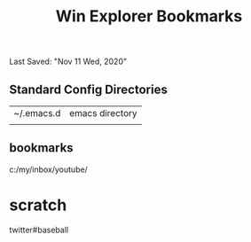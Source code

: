 #+TITLE: Win Explorer Bookmarks
Last Saved: "Nov 11 Wed, 2020"


** Standard Config Directories

| ~/.emacs.d | emacs directory |
|            |                 |

** bookmarks


c:/my/inbox/youtube/

* scratch

 twitter#baseball
